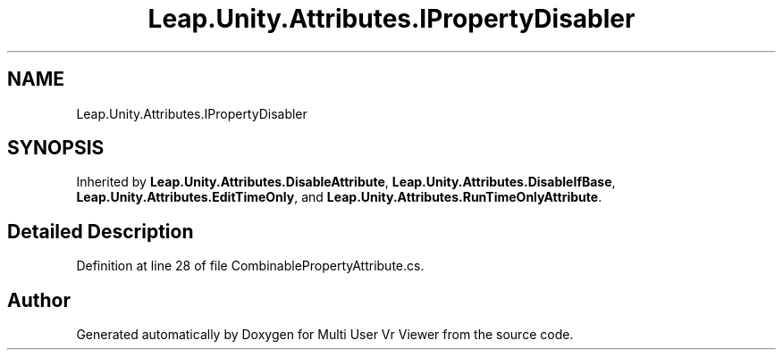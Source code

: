 .TH "Leap.Unity.Attributes.IPropertyDisabler" 3 "Sat Jul 20 2019" "Version https://github.com/Saurabhbagh/Multi-User-VR-Viewer--10th-July/" "Multi User Vr Viewer" \" -*- nroff -*-
.ad l
.nh
.SH NAME
Leap.Unity.Attributes.IPropertyDisabler
.SH SYNOPSIS
.br
.PP
.PP
Inherited by \fBLeap\&.Unity\&.Attributes\&.DisableAttribute\fP, \fBLeap\&.Unity\&.Attributes\&.DisableIfBase\fP, \fBLeap\&.Unity\&.Attributes\&.EditTimeOnly\fP, and \fBLeap\&.Unity\&.Attributes\&.RunTimeOnlyAttribute\fP\&.
.SH "Detailed Description"
.PP 
Definition at line 28 of file CombinablePropertyAttribute\&.cs\&.

.SH "Author"
.PP 
Generated automatically by Doxygen for Multi User Vr Viewer from the source code\&.
